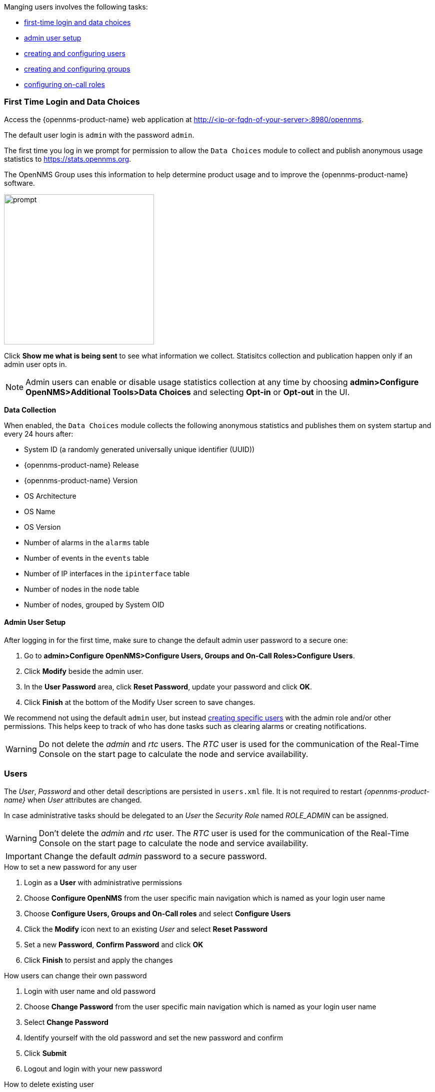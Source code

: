 // Allow GitHub image rendering
:imagesdir: ../../images

Manging users involves the following tasks:

* xref:ga-data-choices[first-time login and data choices]
* xref:ga-admin-user-setup[admin user setup]
* xref:user-config.adoc[creating and configuring users]
* xref:user-groups.adoc[creating and configuring groups]
* xref:user-oncall.adoc[configuring on-call roles]

[[ga-data-choices]]
=== First Time Login and Data Choices

Access the {opennms-product-name} web application at http://<ip-or-fqdn-of-your-server>:8980/opennms.

The default user login is `admin` with the password `admin`.

The first time you log in we prompt for permission to allow the `Data Choices` module to collect and publish anonymous usage statistics to https://stats.opennms.org.

The OpenNMS Group uses this information to help determine product usage and to improve the {opennms-product-name} software. 

image:data-choices/data-sources.png[prompt, 300]

Click *Show me what is being sent* to see what information we collect. 
Statisitcs collection and publication happen only if an admin user opts in.

NOTE: Admin users can enable or disable usage statistics collection at any time by choosing *admin>Configure OpenNMS>Additional Tools>Data Choices* and selecting *Opt-in* or *Opt-out* in the UI.

*Data Collection*

When enabled, the `Data Choices` module collects the following anonymous statistics and publishes them on system startup and every 24 hours after:

* System ID (a randomly generated universally unique identifier (UUID))
* {opennms-product-name} Release
* {opennms-product-name} Version
* OS Architecture
* OS Name
* OS Version
* Number of alarms in the `alarms` table
* Number of events in the `events` table
* Number of IP interfaces in the `ipinterface` table
* Number of nodes in the `node` table
* Number of nodes, grouped by System OID

[[ga-admin-user-setup]]
==== Admin User Setup

After logging in for the first time, make sure to change the default admin user password to a secure one: 

. Go to *admin>Configure OpenNMS>Configure Users, Groups and On-Call Roles>Configure Users*.
. Click *Modify* beside the admin user.
. In the *User Password* area, click *Reset Password*, update your password and click *OK*.
. Click *Finish* at the bottom of the Modify User screen to save changes. 

We recommend not using the default `admin` user, but instead xref:user-config.adoc[creating specific users] with the admin role and/or other permissions. 
This helps keep to track of who has done tasks such as clearing alarms or creating notifications. 

WARNING: Do not delete the _admin_ and _rtc_ users.
         The _RTC_ user is used for the communication of the Real-Time Console on the start page to calculate the node and service availability.







[[ga-role-user-management-users]]
=== Users


The _User_, _Password_ and other detail descriptions are persisted in `users.xml` file.
It is not required to restart _{opennms-product-name}_ when _User_ attributes are changed.

In case administrative tasks should be delegated to an _User_ the _Security Role_ named _ROLE_ADMIN_ can be assigned.

WARNING: Don't delete the _admin_ and _rtc_ user.
         The _RTC_ user is used for the communication of the Real-Time Console on the start page to calculate the node and service availability.

IMPORTANT: Change the default _admin_ password to a secure password.

.How to set a new password for any user
. Login as a *User* with administrative permissions
. Choose *Configure OpenNMS* from the user specific main navigation which is named as your login user name
. Choose *Configure Users, Groups and On-Call roles* and select *Configure Users*
. Click the *Modify* icon next to an existing _User_ and select *Reset Password*
. Set a new *Password*, *Confirm Password* and click *OK*
. Click *Finish* to persist and apply the changes

.How users can change their own password

. Login with user name and old password
. Choose *Change Password* from the user specific main navigation which is named as your login user name
. Select *Change Password*
. Identify yourself with the old password and set the new password and confirm
. Click *Submit*
. Logout and login with your new password

.How to create or modify user



.How to delete existing user

. Login as a *User* with administrative permissions
. Choose *Configure OpenNMS* from the user specific main navigation which is named as your login user name
. Choose *Configure Users, Groups and On-Call roles* and select *Configure Users*
. Use the trash bin icon next to the _User_ to delete
. Confirm delete request with *OK*
